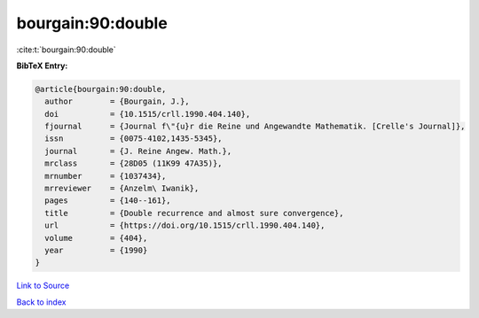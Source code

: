 bourgain:90:double
==================

:cite:t:`bourgain:90:double`

**BibTeX Entry:**

.. code-block:: bibtex

   @article{bourgain:90:double,
     author        = {Bourgain, J.},
     doi           = {10.1515/crll.1990.404.140},
     fjournal      = {Journal f\"{u}r die Reine und Angewandte Mathematik. [Crelle's Journal]},
     issn          = {0075-4102,1435-5345},
     journal       = {J. Reine Angew. Math.},
     mrclass       = {28D05 (11K99 47A35)},
     mrnumber      = {1037434},
     mrreviewer    = {Anzelm\ Iwanik},
     pages         = {140--161},
     title         = {Double recurrence and almost sure convergence},
     url           = {https://doi.org/10.1515/crll.1990.404.140},
     volume        = {404},
     year          = {1990}
   }

`Link to Source <https://doi.org/10.1515/crll.1990.404.140},>`_


`Back to index <../By-Cite-Keys.html>`_
